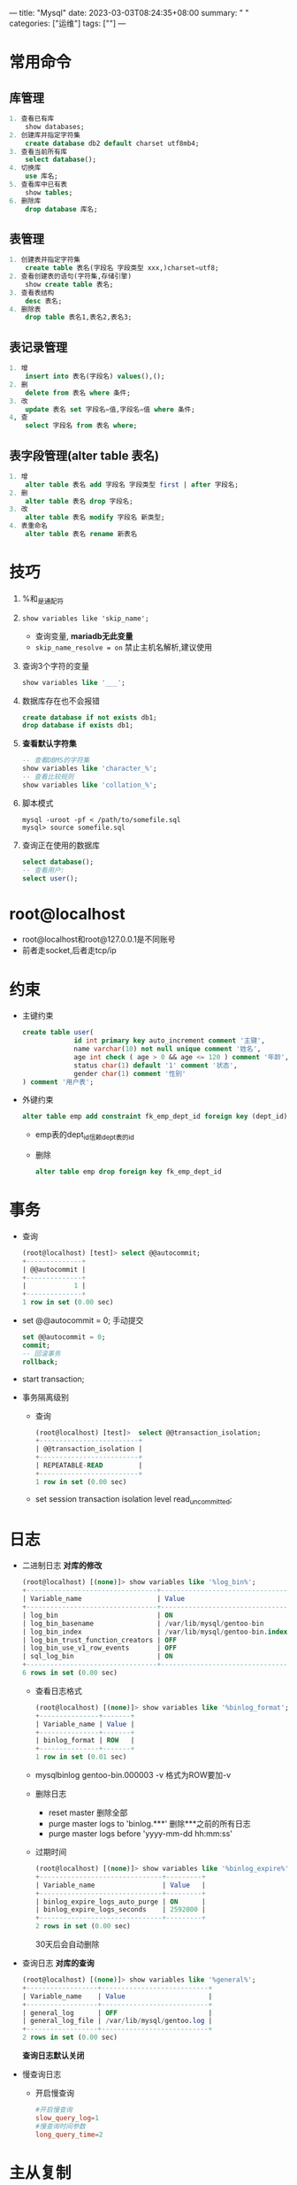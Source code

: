 ---
title: "Mysql"
date: 2023-03-03T08:24:35+08:00
summary: " "
categories: ["运维"]
tags: [""]
---

* 常用命令
** 库管理
#+begin_src sql
1. 查看已有库
    show databases;
2. 创建库并指定字符集
    create database db2 default charset utf8mb4;
3. 查看当前所有库
    select database();
4. 切换库
    use 库名;
5. 查看库中已有表
    show tables;
6. 删除库
    drop database 库名;
#+end_src
** 表管理
#+begin_src sql
1. 创建表并指定字符集
    create table 表名(字段名 字段类型 xxx,)charset=utf8;
2. 查看创建表的语句(字符集,存储引擎)
    show create table 表名;
3. 查看表结构
    desc 表名;
4. 删除表
    drop table 表名1,表名2,表名3;
#+end_src
** 表记录管理
#+begin_src sql
1. 增
    insert into 表名(字段名) values(),();
2. 删
    delete from 表名 where 条件;
3. 改
    update 表名 set 字段名=值,字段名=值 where 条件;
4, 查
    select 字段名 from 表名 where;
#+end_src
** 表字段管理(alter table 表名)
#+begin_src sql
1. 增
    alter table 表名 add 字段名 字段类型 first | after 字段名;
2. 删
    alter table 表名 drop 字段名;
3. 改
    alter table 表名 modify 字段名 新类型;
4. 表重命名
    alter table 表名 rename 新表名
#+end_src
* 技巧
1. %和_是通配符
2. =show variables like 'skip_name';=
   - 查询变量, *mariadb无此变量*
   - =skip_name_resolve = on= 禁止主机名解析,建议使用
3. 查询3个字符的变量
   #+begin_src sql
   show variables like '___';
   #+end_src
4. 数据库存在也不会报错
   #+begin_src sql
create database if not exists db1;
drop database if exists db1;
   #+end_src
5. *查看默认字符集*
   #+begin_src sql
-- 查看DBMS的字符集
show variables like 'character_%';
-- 查看比较规则
show variables like 'collation_%';
   #+end_src
6. 脚本模式
   #+begin_src shell
 mysql -uroot -pf < /path/to/somefile.sql
 mysql> source somefile.sql
   #+end_src
7. 查询正在使用的数据库
    #+begin_src sql
select database();
-- 查看用户:
select user();
    #+end_src
* root@localhost
- root@localhost和root@127.0.0.1是不同账号
- 前者走socket,后者走tcp/ip
* 约束
- 主键约束
  #+begin_src sql
create table user(
             id int primary key auto_increment comment '主键',
             name varchar(10) not null unique comment '姓名',
             age int check ( age > 0 && age <= 120 ) comment '年龄',
             status char(1) default '1' comment '状态',
             gender char(1) comment '性别'
) comment '用户表';

  #+end_src

- 外键约束
  #+begin_src sql
alter table emp add constraint fk_emp_dept_id foreign key (dept_id) references dept(id);
  #+end_src
  - emp表的dept_id信赖dept表的id
  - 删除
    #+begin_src sql
alter table emp drop foreign key fk_emp_dept_id
    #+end_src
* 事务
- 查询
  #+begin_src sql
(root@localhost) [test]> select @@autocommit;
+--------------+
| @@autocommit |
+--------------+
|            1 |
+--------------+
1 row in set (0.00 sec)
  #+end_src
- set @@autocommit = 0;
  手动提交
  #+begin_src sql
set @@autocommit = 0;
commit;
-- 回滚事务
rollback;
  #+end_src
- start transaction;
- 事务隔离级别
  - 查询
    #+begin_src sql
    (root@localhost) [test]>  select @@transaction_isolation;
    +-------------------------+
    | @@transaction_isolation |
    +-------------------------+
    | REPEATABLE-READ         |
    +-------------------------+
    1 row in set (0.00 sec)
    #+end_src
  - set session transaction isolation level read_uncommitted;
* 日志
- 二进制日志
  *对库的修改*
  #+begin_src sql
(root@localhost) [(none)]> show variables like '%log_bin%';
+---------------------------------+---------------------------------+
| Variable_name                   | Value                           |
+---------------------------------+---------------------------------+
| log_bin                         | ON                              |
| log_bin_basename                | /var/lib/mysql/gentoo-bin       |
| log_bin_index                   | /var/lib/mysql/gentoo-bin.index |
| log_bin_trust_function_creators | OFF                             |
| log_bin_use_v1_row_events       | OFF                             |
| sql_log_bin                     | ON                              |
+---------------------------------+---------------------------------+
6 rows in set (0.00 sec)
  #+end_src
  - 查看日志格式
    #+begin_src sql
(root@localhost) [(none)]> show variables like '%binlog_format';
+---------------+-------+
| Variable_name | Value |
+---------------+-------+
| binlog_format | ROW   |
+---------------+-------+
1 row in set (0.01 sec)
    #+end_src
  - mysqlbinlog gentoo-bin.000003 -v
    格式为ROW要加-v
  - 删除日志
    - reset master
      删除全部
    - purge master logs to 'binlog.***'
      删除***之前的所有日志
    - purge master logs before 'yyyy-mm-dd hh:mm:ss'
  - 过期时间
    #+begin_src sql
(root@localhost) [(none)]> show variables like '%binlog_expire%';
+-------------------------------+---------+
| Variable_name                 | Value   |
+-------------------------------+---------+
| binlog_expire_logs_auto_purge | ON      |
| binlog_expire_logs_seconds    | 2592000 |
+-------------------------------+---------+
2 rows in set (0.00 sec)
    #+end_src
    30天后会自动删除
- 查询日志
  *对库的查询*
  #+begin_src sql
(root@localhost) [(none)]> show variables like '%general%';
+------------------+---------------------------+
| Variable_name    | Value                     |
+------------------+---------------------------+
| general_log      | OFF                       |
| general_log_file | /var/lib/mysql/gentoo.log |
+------------------+---------------------------+
2 rows in set (0.00 sec)
  #+end_src
  *查询日志默认关闭*
- 慢查询日志
  - 开启慢查询
    #+begin_src cnf
#开启慢查询
slow_query_log=1
#慢查询时间参数
long_query_time=2
    #+end_src
* 主从复制
- 主库配置
  1. /etc/my.cnf
    #+begin_src cnf
server-id=1
read-only=0
    #+end_src
  2. 创建用户
     #+begin_src sql
create user 'f'@'%' identified with mysql_native_password by 'f';
     #+end_src
  3. 授于权限
     #+begin_src sql
grant replication slave on *.* to 'f'@'%';
     #+end_src
  4. 查看二进制日志坐标
     #+begin_src sql
show master status;
     #+end_src
- 从库配置
  1. /etc/my.cnf
    #+begin_src cnf
server-id=2
read-only=1
    #+end_src
  2. 8.0.23之前
     #+begin_src sql
change replication source to source_host='xxx.xxx',source_user='xxx',source_log_file='xxx',source_log_pos=xxx;
     #+end_src
     如果是8.0.23之前的版本,执行如下sql:
     #+begin_src sql
change replication master to master_host='xxx.xxx',master_user='xxx',master_log_file='xxx',master_log_pos=xxx;
     #+end_src
  3. 开启同步操作
     #+begin_src sql
start replica; #8.0.22之后
start slave; #8.0.22之前
     #+end_src
  4. 查看主从同步状态
     #+begin_src sql
start replica status\G; #8.0.22之后
start slave status\G; #8.0.22之前
     #+end_src
     - 查看replica_io_running和replica_sql_running是否为yes
